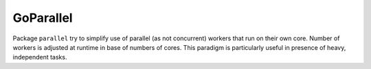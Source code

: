 ==========
GoParallel
==========

|image0|_ |image1|_

.. |image0| image:: https://godoc.org/github.com/eraclitux/parallel?status.png
.. _image0: https://godoc.org/github.com/eraclitux/parallel

.. |image1| image:: https://drone.io/github.com/eraclitux/goparallel/status.png
.. _image1: https://drone.io/github.com/eraclitux/goparallel/latest

Package ``parallel`` try to simplify use of parallel (as not concurrent) workers that run on their own core.
Number of workers is adjusted at runtime in base of numbers of cores.
This paradigm is particularly useful in presence of heavy, independent tasks.
